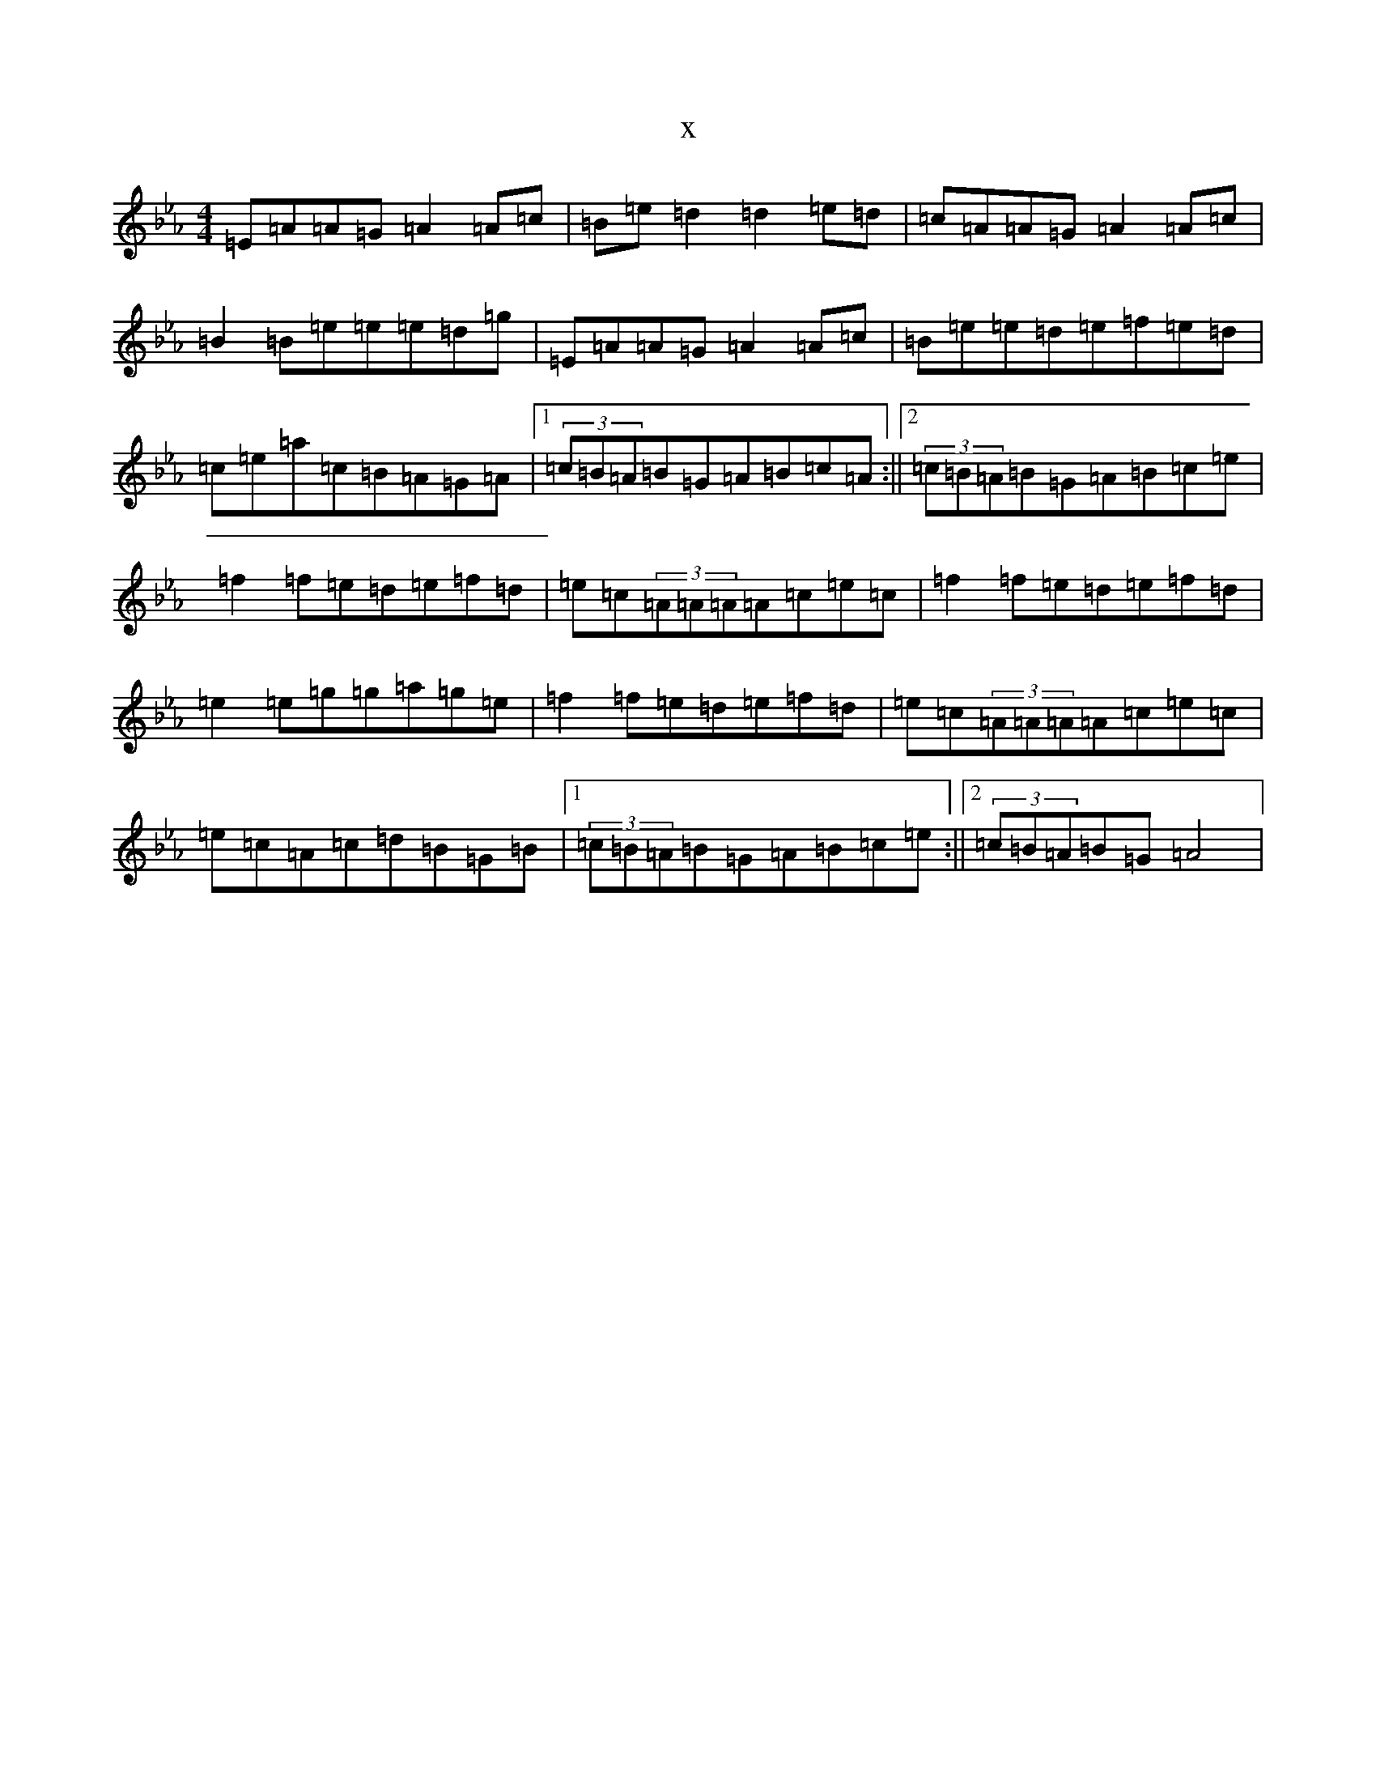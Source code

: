 X:8579
T:x
L:1/8
M:4/4
K: C minor
=E=A=A=G=A2=A=c|=B=e=d2=d2=e=d|=c=A=A=G=A2=A=c|=B2=B=e=e=e=d=g|=E=A=A=G=A2=A=c|=B=e=e=d=e=f=e=d|=c=e=a=c=B=A=G=A|1(3=c=B=A=B=G=A=B=c=A:||2(3=c=B=A=B=G=A=B=c=e|=f2=f=e=d=e=f=d|=e=c(3=A=A=A=A=c=e=c|=f2=f=e=d=e=f=d|=e2=e=g=g=a=g=e|=f2=f=e=d=e=f=d|=e=c(3=A=A=A=A=c=e=c|=e=c=A=c=d=B=G=B|1(3=c=B=A=B=G=A=B=c=e:||2(3=c=B=A=B=G=A4|